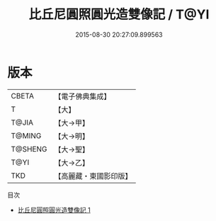 #+TITLE: 比丘尼圓照圓光造雙像記 / T@YI

#+DATE: 2015-08-30 20:27:09.899563
* 版本
 |     CBETA|【電子佛典集成】|
 |         T|【大】     |
 |     T@JIA|【大→甲】   |
 |    T@MING|【大→明】   |
 |   T@SHENG|【大→聖】   |
 |      T@YI|【大→乙】   |
 |       TKD|【高麗藏・東國影印版】|
目次
 - [[file:KR6j0169_001.txt][比丘尼圓照圓光造雙像記 1]]
